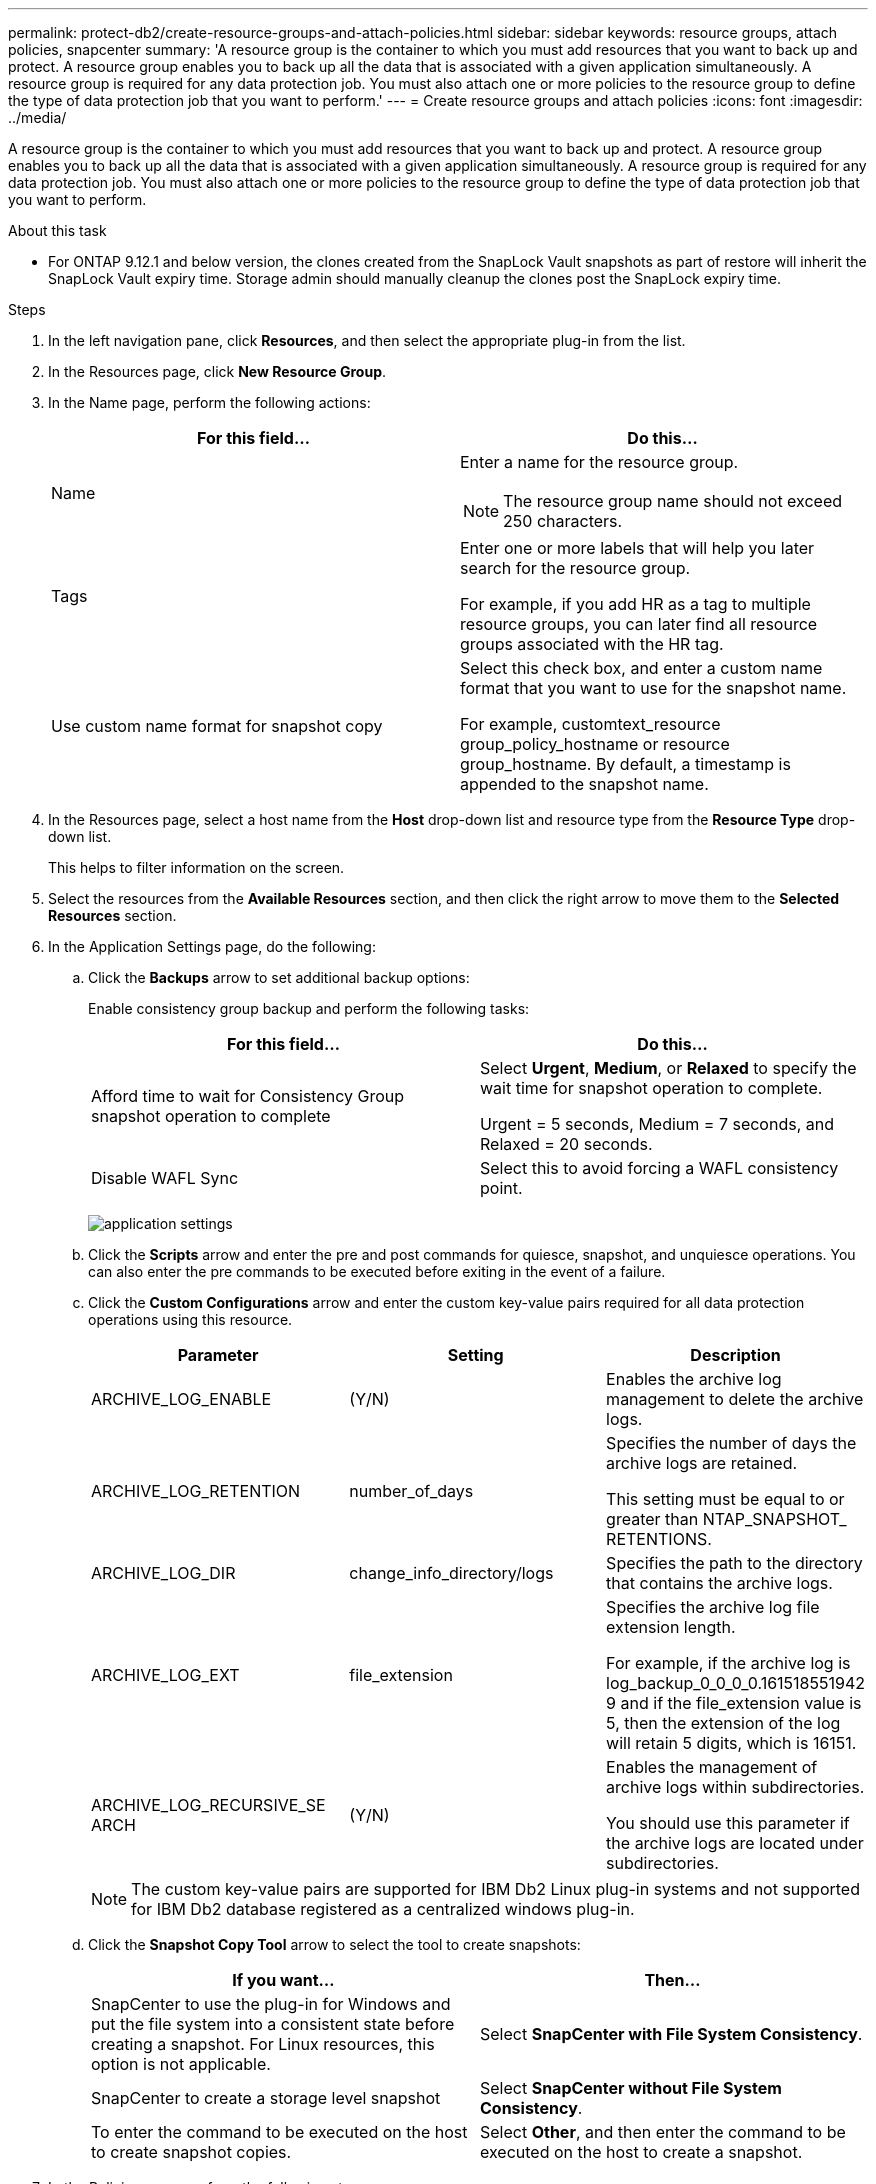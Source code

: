 ---
permalink: protect-db2/create-resource-groups-and-attach-policies.html
sidebar: sidebar
keywords: resource groups, attach policies, snapcenter
summary: 'A resource group is the container to which you must add resources that you want to back up and protect. A resource group enables you to back up all the data that is associated with a given application simultaneously. A resource group is required for any data protection job. You must also attach one or more policies to the resource group to define the type of data protection job that you want to perform.'
---
= Create resource groups and attach policies
:icons: font
:imagesdir: ../media/

[.lead]
A resource group is the container to which you must add resources that you want to back up and protect. A resource group enables you to back up all the data that is associated with a given application simultaneously. A resource group is required for any data protection job. You must also attach one or more policies to the resource group to define the type of data protection job that you want to perform.

.About this task

* For ONTAP 9.12.1 and below version, the clones created from the SnapLock Vault snapshots as part of restore will inherit the SnapLock Vault expiry time. Storage admin should manually cleanup the clones post the SnapLock expiry time.

.Steps

. In the left navigation pane, click *Resources*, and then select the appropriate plug-in from the list.
. In the Resources page, click *New Resource Group*.
. In the Name page, perform the following actions:
+
|===
| For this field...| Do this...

a|
Name
a|
Enter a name for the resource group.

NOTE: The resource group name should not exceed 250 characters.

a|
Tags
a|
Enter one or more labels that will help you later search for the resource group.

For example, if you add HR as a tag to multiple resource groups, you can later find all resource groups associated with the HR tag.
a|
Use custom name format for snapshot copy
a|
Select this check box, and enter a custom name format that you want to use for the snapshot name.

For example, customtext_resource group_policy_hostname or resource group_hostname. By default, a timestamp is appended to the snapshot name.
|===

. In the Resources page, select a host name from the *Host* drop-down list and resource type from the *Resource Type* drop-down list.
+
This helps to filter information on the screen.

. Select the resources from the *Available Resources* section, and then click the right arrow to move them to the *Selected Resources* section.
. In the Application Settings page, do the following:
.. Click the *Backups* arrow to set additional backup options:
+
Enable consistency group backup and perform the following tasks:
+
|===
| For this field...| Do this...

a|
Afford time to wait for Consistency Group snapshot operation to complete
a|
Select *Urgent*, *Medium*, or *Relaxed* to specify the wait time for snapshot operation to complete.

Urgent = 5 seconds, Medium = 7 seconds, and Relaxed = 20 seconds.
a|
Disable WAFL Sync
a|
Select this to avoid forcing a WAFL consistency point.
|===
+
image:../media/application_settings.gif[]

.. Click the *Scripts* arrow and enter the pre and post commands for quiesce, snapshot, and unquiesce operations. You can also enter the pre commands to be executed before exiting in the event of a failure.
.. Click the *Custom Configurations* arrow and enter the custom key-value pairs required for all data protection operations using this resource.
+
|===
| Parameter | Setting | Description

a|
ARCHIVE_LOG_ENABLE
a|
(Y/N)
a|
Enables the archive log management
to delete the archive logs.
a|
ARCHIVE_LOG_RETENTION
a|
number_of_days
a|
Specifies the number of days the
archive logs are retained.

This setting
must be equal to or greater than
NTAP_SNAPSHOT_
RETENTIONS.
a|
ARCHIVE_LOG_DIR
a|
change_info_directory/logs
a|
Specifies the path to the directory that
contains the archive logs.
a|
ARCHIVE_LOG_EXT
a|
file_extension
a|
Specifies the archive log file
extension length.

For example, if the
archive log is
log_backup_0_0_0_0.161518551942
9 and if the file_extension value is 5,
then the extension of the log will
retain 5 digits, which is 16151.
a|
ARCHIVE_LOG_RECURSIVE_SE
ARCH
a|
(Y/N)
a|
Enables the management of archive
logs within subdirectories.

You
should use this parameter if the
archive logs are located under
subdirectories.
a|
|===
+
NOTE: The custom key-value pairs are supported for IBM Db2 Linux plug-in systems and not supported for IBM Db2 database registered as a centralized windows plug-in.

.. Click the *Snapshot Copy Tool* arrow to select the tool to create snapshots:
+
|===
| If you want...| Then...

a|
SnapCenter to use the plug-in for Windows and put the file system into a consistent state before creating a snapshot. For Linux resources, this option is not applicable.
a|
Select *SnapCenter with File System Consistency*.
a|
SnapCenter to create a storage level snapshot
a|
Select *SnapCenter without File System Consistency*.
a|
To enter the command to be executed on the host to create snapshot copies.
a|
Select *Other*, and then enter the command to be executed on the host to create a snapshot.
|===
. In the Policies page, perform the following steps:
 .. Select one or more policies from the drop-down list.
+
NOTE: You can also create a policy by clicking *image:../media/add_policy_from_resourcegroup.gif[]*.
+
The policies are listed in the Configure schedules for selected policies section.

 .. In the Configure Schedules column, click *image:../media/add_policy_from_resourcegroup.gif[]* for the policy you want to configure.
 .. In the Add schedules for policy _policy_name_ dialog box, configure the schedule, and then click *OK*.
+
Where, policy_name is the name of the policy that you have selected.
+
The configured schedules are listed in the *Applied Schedules* column.
+
Third party backup schedules are not supported when they overlap with SnapCenter backup schedules.
. In the Notification page, from the *Email preference* drop-down list, select the scenarios in which you want to send the emails.
+
You must also specify the sender and receiver email addresses, and the subject of the email. The SMTP server must be configured in *Settings* > *Global Settings*.

. Review the summary, and then click *Finish*.

